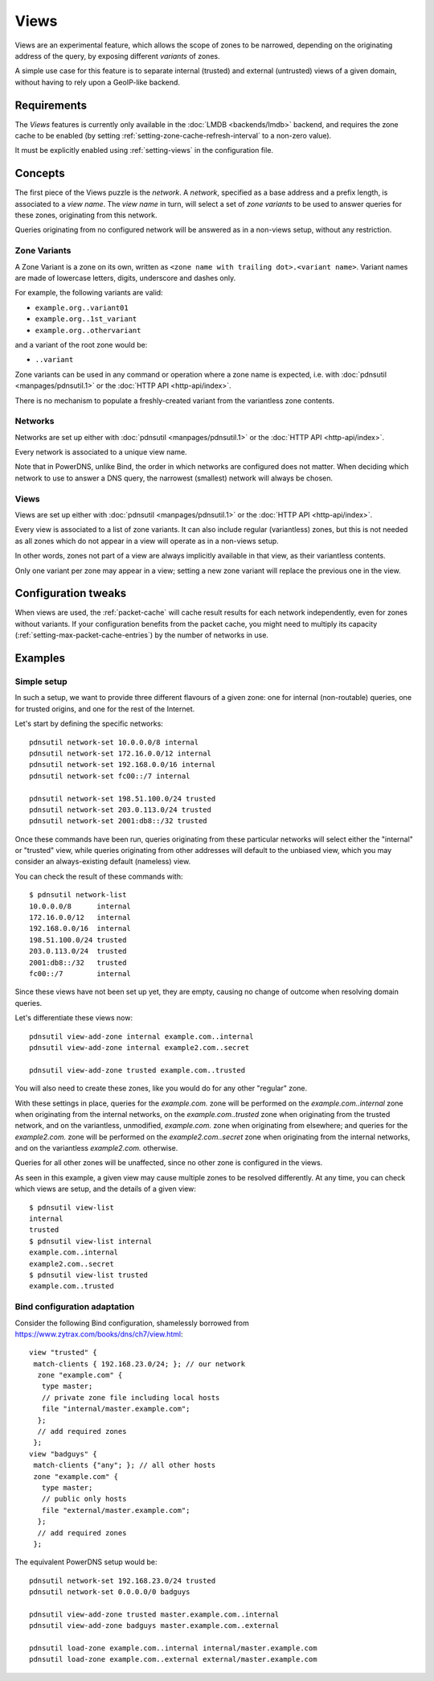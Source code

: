Views
=====

Views are an experimental feature, which allows the scope of zones to be
narrowed, depending on the originating address of the query, by exposing
different `variants` of zones.

A simple use case for this feature is to separate internal (trusted) and
external (untrusted) views of a given domain, without having to rely upon a
GeoIP-like backend.

Requirements
------------

The `Views` features is currently only available in the :doc:`LMDB
<backends/lmdb>` backend, and requires the zone cache to be enabled (by setting
:ref:`setting-zone-cache-refresh-interval` to a non-zero value).

It must be explicitly enabled using :ref:`setting-views` in the configuration
file.

Concepts
--------

The first piece of the Views puzzle is the `network`. A `network`, specified as
a base address and a prefix length, is associated to a `view name`. The `view
name` in turn, will select a set of `zone variants` to be used to answer queries
for these zones, originating from this network.

Queries originating from no configured network will be answered as in a
non-views setup, without any restriction.

Zone Variants
^^^^^^^^^^^^^

A Zone Variant is a zone on its own, written as ``<zone name with trailing dot>.<variant name>``.
Variant names are made of lowercase letters, digits, underscore and dashes only.

For example, the following variants are valid:

- ``example.org..variant01``
- ``example.org..1st_variant``
- ``example.org..othervariant``

and a variant of the root zone would be:

- ``..variant``

Zone variants can be used in any command or operation where a zone name is
expected, i.e. with :doc:`pdnsutil <manpages/pdnsutil.1>` or the
:doc:`HTTP API <http-api/index>`.

There is no mechanism to populate a freshly-created variant from the variantless
zone contents.

Networks
^^^^^^^^

Networks are set up either with :doc:`pdnsutil <manpages/pdnsutil.1>` or the
:doc:`HTTP API <http-api/index>`.

Every network is associated to a unique view name.

Note that in PowerDNS, unlike Bind, the order in which networks are configured
does not matter. When deciding which network to use to answer a DNS query, the
narrowest (smallest) network will always be chosen.

Views
^^^^^

Views are set up either with :doc:`pdnsutil <manpages/pdnsutil.1>` or the
:doc:`HTTP API <http-api/index>`.

Every view is associated to a list of zone variants. It can also include
regular (variantless) zones, but this is not needed as all zones which do not
appear in a view will operate as in a non-views setup.

In other words, zones not part of a view are always implicitly available in
that view, as their variantless contents.

Only one variant per zone may appear in a view; setting a new zone variant will
replace the previous one in the view.

Configuration tweaks
--------------------

When views are used, the :ref:`packet-cache` will cache result results for each
network independently, even for zones without variants. If your configuration
benefits from the packet cache, you might need to multiply its capacity
(:ref:`setting-max-packet-cache-entries`) by the number of networks in use.

Examples
--------

Simple setup
^^^^^^^^^^^^

In such a setup, we want to provide three different flavours of a given zone:
one for internal (non-routable) queries, one for trusted origins, and one for
the rest of the Internet.

Let's start by defining the specific networks::

  pdnsutil network-set 10.0.0.0/8 internal
  pdnsutil network-set 172.16.0.0/12 internal
  pdnsutil network-set 192.168.0.0/16 internal
  pdnsutil network-set fc00::/7 internal

  pdnsutil network-set 198.51.100.0/24 trusted
  pdnsutil network-set 203.0.113.0/24 trusted
  pdnsutil network-set 2001:db8::/32 trusted

Once these commands have been run, queries originating from these particular
networks will select either the "internal" or "trusted" view, while queries
originating from other addresses will default to the unbiased view, which you
may consider an always-existing default (nameless) view.

You can check the result of these commands with::

  $ pdnsutil network-list
  10.0.0.0/8      internal
  172.16.0.0/12   internal
  192.168.0.0/16  internal
  198.51.100.0/24 trusted
  203.0.113.0/24  trusted
  2001:db8::/32   trusted
  fc00::/7        internal

Since these views have not been set up yet, they are empty, causing no change of
outcome when resolving domain queries.

Let's differentiate these views now::

  pdnsutil view-add-zone internal example.com..internal
  pdnsutil view-add-zone internal example2.com..secret

  pdnsutil view-add-zone trusted example.com..trusted

You will also need to create these zones, like you would do for any other
"regular" zone.

With these settings in place, queries for the `example.com.` zone will be
performed on the `example.com..internal` zone when originating from the internal
networks, on the `example.com..trusted` zone when originating from the trusted
network, and on the variantless, unmodified, `example.com.` zone when
originating from elsewhere; and queries for the `example2.com.` zone will be
performed on the `example2.com..secret` zone when originating from the internal
networks, and on the variantless `example2.com.` otherwise.

Queries for all other zones will be unaffected, since no other zone is
configured in the views.

As seen in this example, a given view may cause multiple zones to be resolved
differently. At any time, you can check which views are setup, and the details
of a given view::

  $ pdnsutil view-list
  internal
  trusted
  $ pdnsutil view-list internal
  example.com..internal
  example2.com..secret
  $ pdnsutil view-list trusted
  example.com..trusted

Bind configuration adaptation
^^^^^^^^^^^^^^^^^^^^^^^^^^^^^

Consider the following Bind configuration, shamelessly borrowed from
https://www.zytrax.com/books/dns/ch7/view.html::

  view "trusted" {
   match-clients { 192.168.23.0/24; }; // our network
    zone "example.com" {
     type master;
     // private zone file including local hosts
     file "internal/master.example.com";
    };
    // add required zones
   };
  view "badguys" {
   match-clients {"any"; }; // all other hosts
   zone "example.com" {
     type master;
     // public only hosts
     file "external/master.example.com";
    };
    // add required zones
   };

The equivalent PowerDNS setup would be::

  pdnsutil network-set 192.168.23.0/24 trusted
  pdnsutil network-set 0.0.0.0/0 badguys

  pdnsutil view-add-zone trusted master.example.com..internal
  pdnsutil view-add-zone badguys master.example.com..external

  pdnsutil load-zone example.com..internal internal/master.example.com
  pdnsutil load-zone example.com..external external/master.example.com
